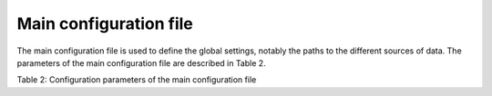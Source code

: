 Main configuration file
==============================
The main configuration file is used to define the global settings, notably the paths to the different sources of data. The parameters of the main configuration file are described in Table 2.

Table 2: Configuration parameters of the main configuration file

====================  =======  =======================================================================================
Name                  Type     Description
====================  =======  =======================================================================================
name                  STRING   Name of the data processing. This name is used in the path of the saved products in the following manner:
                               ``<saveimgbasepath>/<name>/<YYYY-MM-DD>/<datasetname>/<prodname>/<outputname>``
datapath              STRING   Base directory of the rainbow raw data. This field must have a trailing '/'. The raw data files of a scan can be found using the following file path:
                               ``<datapath>/<scanname>/<YYYY-MM-DD>/<YYYYMMDDHHMMSS00datatype>.<ext>``
configpath            STRING   Base directory of the configuration files. This directory contains clutter maps, filter coefficients, antenna pattern, and the data processing configuration files.
locationConfigFile    STRING   File name (with full path) of the location configuration file. Described in Section 3.2.
productConfigFile     STRING   File name (with full path) of the product configuration file. Described in Section 4.
lastStateFile         STRING   File name (with full path) of the file containing the time of the last processed scan. Used in particular for real-time processing.
imgformat             STRING/  File format(s) of the images. The following formats are supported: eps, png, and jpg. If ``saveimg`` is set to 0, this field is not used.
                      STRARR   
saveimgbasepath       STRING   Base directory for the images to save. The directory structure looks as follows:
                               ``<saveimgbasepath>/<name>/<YYYY-MM-DD>/<datasetname>/<prodname>/<outputname>``
                               If ``saveimg`` is set to 0, this field is not used.
s3copypath	      STRING   OPTIONAL. Path to an S3 bucket. If provided all generated products will be written there as well using the same data structure. The format must be                                          https://bucket_name.endpoint.domain, for example https://tests.fr-par-1.linodeobjects.com/. The S3 copy procedure will only work if the 
                               environment variables AWS_KEY and AWS_SECRET are defined in the pyrad scope. AWS_KEY contains the S3 bucket AWS key and AWS_SECRET the associated secret.
loadbasepath          STRING   OPTIONAL. Base path of saved data. By default, this field is set to ``saveimgbasepath``.
loadname              STRING   OPTIONAL. Name of the saved data processing. Used for saved volume loading. By default, this field is set to ``name``.
dempath               STRING   OPTIONAL. Base directory of the Digital Elevation Model (DEM) files. Basically to load the radar visibility (Optional).
smnpath               STRING   OPTIONAL. Base directory of the SwissMetNet stations data. Used in the comparison between radar data and rain gauges (Optional).
disdropath            STRING   OPTIONAL. Base directory of the disdrometer data. Used in the comparison between radar data and disdrometers (Optional).
solarfluxpath         STRING   OPTIONAL. Base directory of the solar flux data. Used to plot the calibration bias based on sun monitoring (Optional).
iconpath             STRING   OPTIONAL. Base directory of the ICON (NWP model) data files.
====================  =======  =======================================================================================


